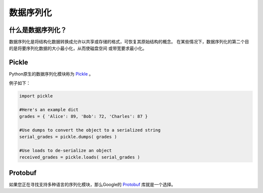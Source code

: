 ==================
数据序列化
==================

.. image:: /_static/photos/33467946364_3e59bd376a_k_d.jpg

什么是数据序列化？
---------------------------

数据序列化是将结构化数据转换成允许以共享或存储的格式，可恢复其原始结构的概念。
在某些情况下，数据序列化的第二个目的是将要序列化数据的大小最小化，从而使磁盘空间
或带宽要求最小化。

Pickle
------

Python原生的数据序列化模块称为 `Pickle <https://docs.python.org/2/library/pickle.html>`_ 。

例子如下：

.. code-block:: python
       
        import pickle
        
        #Here's an example dict
        grades = { 'Alice': 89, 'Bob': 72, 'Charles': 87 }
      
        #Use dumps to convert the object to a serialized string
        serial_grades = pickle.dumps( grades )
       
        #Use loads to de-serialize an object 
        received_grades = pickle.loads( serial_grades )

Protobuf
--------

如果您正在寻找支持多种语言的序列化模块，那么Google的 `Protobuf 
<https://developers.google.com/protocol-buffers>`_ 库就是一个选择。
